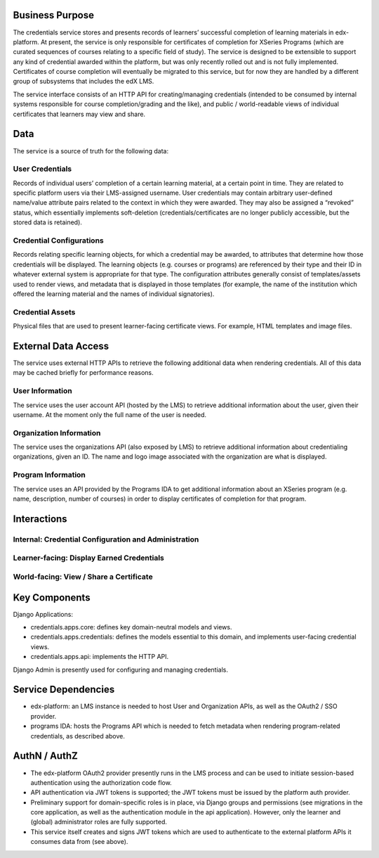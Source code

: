 Business Purpose
================

The credentials service stores and presents records of learners’ successful completion of learning materials in edx-platform.  At present, the service is only responsible for certificates of completion for XSeries Programs (which are curated sequences of courses relating to a specific field of study).  The service is designed to be extensible to support any kind of credential awarded within the platform, but was only recently rolled out and is not fully implemented.  Certificates of course completion will eventually be migrated to this service, but for now they are handled by a different group of subsystems that includes the edX LMS.

The service interface consists of an HTTP API for creating/managing credentials (intended to be consumed by internal systems responsible for course completion/grading and the like), and public / world-readable views of individual certificates that learners may view and share.

Data
====

The service is a source of truth for the following data:

User Credentials
----------------
Records of individual users’ completion of a certain learning material, at a certain point in time.   They are related to specific platform users via their LMS-assigned username.  User credentials may contain arbitrary user-defined name/value attribute pairs related to the context in which they were awarded.  They may also be assigned a “revoked” status, which essentially implements soft-deletion (credentials/certificates are no longer publicly accessible, but the stored data is retained).

Credential Configurations
-------------------------
Records relating specific learning objects, for which a credential may be awarded, to attributes that determine how those credentials will be displayed.  The learning objects (e.g. courses or programs) are referenced by their type and their ID in whatever external system is appropriate for that type. The configuration attributes generally consist of templates/assets used to render views, and metadata that is displayed in those templates (for example, the name of the institution which offered the learning material and the names of individual signatories).

Credential Assets
-----------------
Physical files that are used to present learner-facing certificate views.  For example, HTML templates and image files.


External Data Access
====================

The service uses external HTTP APIs to retrieve the following additional data when rendering credentials.  All of this data may be cached briefly for performance reasons.

User Information
----------------
The service uses the user account API (hosted by the LMS) to retrieve additional information about the user, given their username.  At the moment only the full name of the user is needed.

Organization Information
------------------------
The service uses the organizations API (also exposed by LMS) to retrieve additional information about credentialing organizations, given an ID.  The name and logo image associated with the organization are what is displayed.

Program Information
-------------------
The service uses an API provided by the Programs IDA to get additional information about an XSeries program (e.g. name, description, number of courses) in order to display certificates of completion for that program.


Interactions
============

Internal: Credential Configuration and Administration
-----------------------------------------------------
.. image:: overview-interactions-internal.png

Learner-facing: Display Earned Credentials
------------------------------------------
.. image:: overview-interactions-learner.png

World-facing: View / Share a Certificate
----------------------------------------
.. image:: overview-interactions-world.png


Key Components
==============
Django Applications:

* credentials.apps.core: defines key domain-neutral models and views.
* credentials.apps.credentials: defines the models essential to this domain, and implements user-facing credential views.
* credentials.apps.api: implements the HTTP API.

Django Admin is presently used for configuring and managing credentials.

Service Dependencies
====================
* edx-platform: an LMS instance is needed to host User and Organization APIs, as well as the OAuth2 / SSO provider.
* programs IDA: hosts the Programs API which is needed to fetch metadata when rendering program-related credentials, as described above.

AuthN / AuthZ
=============
* The edx-platform OAuth2 provider presently runs in the LMS process and can be used to initiate session-based authentication using the authorization code flow.
* API authentication via JWT tokens is supported; the JWT tokens must be issued by the platform auth provider.
* Preliminary support for domain-specific roles is in place, via Django groups and permissions (see migrations in the core application, as well as the authentication module in the api application).  However, only the learner and (global) administrator roles are fully supported.
* This service itself creates and signs JWT tokens which are used to authenticate to the external platform APIs it consumes data from (see above).
